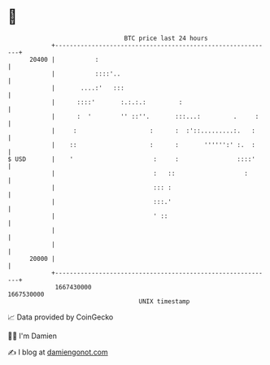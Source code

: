 * 👋

#+begin_example
                                   BTC price last 24 hours                    
               +------------------------------------------------------------+ 
         20400 |           :                                                | 
               |           ::::'..                                          | 
               |       ....:'   :::                                         | 
               |      ::::'       :.:.:.:         :                         | 
               |      :  '        '' ::''.       :::...:         .     :    | 
               |     :                    :      :  :'::.........:.   :     | 
               |    ::                    :      :       '''''':' :.  :     | 
   $ USD       |    '                      :     :                ::::'     | 
               |                           :   ::                   :       | 
               |                           ::: :                            | 
               |                           :::.'                            | 
               |                           ' ::                             | 
               |                                                            | 
               |                                                            | 
         20000 |                                                            | 
               +------------------------------------------------------------+ 
                1667430000                                        1667530000  
                                       UNIX timestamp                         
#+end_example
📈 Data provided by CoinGecko

🧑‍💻 I'm Damien

✍️ I blog at [[https://www.damiengonot.com][damiengonot.com]]
